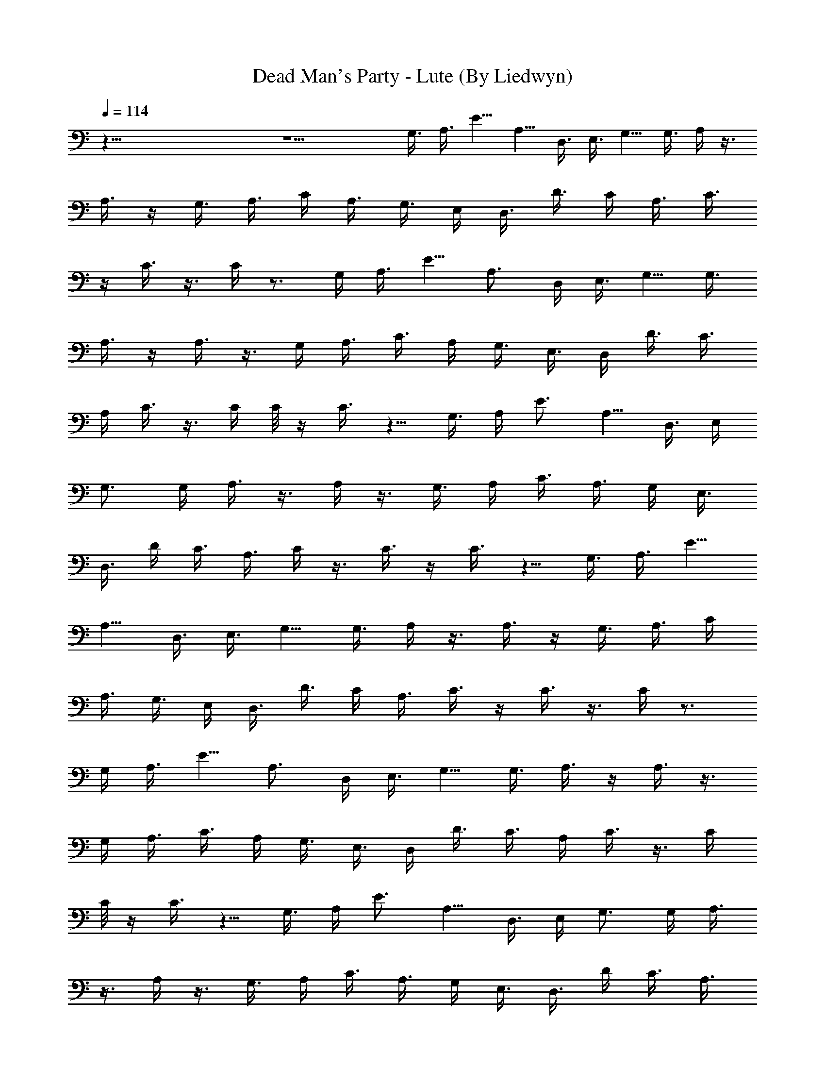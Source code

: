 X:1
T:Dead Man's Party - Lute (By Liedwyn)
Z:Oingo Boingo
L:1/4
Q:114
K:C
z121/8 z11/2 G,3/8 A,3/8 E5/8 A,5/8 D,3/8 E,3/8 G,5/8 G,3/8 A,/4 z3/8
A,3/8 z/4 G,3/8 A,3/8 C/4 A,3/8 G,3/8 E,/4 D,3/8 D3/8 C/4 A,3/8 C3/8
z/4 C3/8  z3/8 C/4 z3/4 G,/4 A,3/8 E5/8 A,3/4 D,/4 E,3/8 G,5/8 G,3/8
A,3/8 z/4 A,3/8 z3/8 G,/4 A,3/8 C3/8 A,/4 G,3/8 E,3/8 D,/4 D3/8 C3/8
A,/4 C3/8 z3/8 C/4 C/8 z/4 C3/8 z5/8 G,3/8 A,/4 E3/4 A,5/8 D,3/8 E,/4
G,3/4 G,/4 A,3/8 z3/8 A,/4 z3/8 G,3/8 A,/4 C3/8 A,3/8 G,/4 E,3/8
D,3/8 D/4 C3/8 A,3/8 C/4 z3/8 C3/8  z/4 C3/8 z5/8 G,3/8 A,3/8 E5/8
A,5/8 D,3/8 E,3/8 G,5/8 G,3/8 A,/4 z3/8 A,3/8 z/4 G,3/8 A,3/8 C/4
A,3/8 G,3/8 E,/4 D,3/8 D3/8 C/4 A,3/8 C3/8 z/4 C3/8  z3/8 C/4 z3/4
G,/4 A,3/8 E5/8 A,3/4 D,/4 E,3/8 G,5/8 G,3/8 A,3/8 z/4 A,3/8 z3/8
G,/4 A,3/8 C3/8 A,/4 G,3/8 E,3/8 D,/4 D3/8 C3/8 A,/4 C3/8 z3/8 C/4
C/8 z/4 C3/8 z5/8 G,3/8 A,/4 E3/4 A,5/8 D,3/8 E,/4 G,3/4 G,/4 A,3/8
z3/8 A,/4 z3/8 G,3/8 A,/4 C3/8 A,3/8 G,/4 E,3/8 D,3/8 D/4 C3/8 A,3/8
C/4 z3/8 C3/8  z/4 C3/8 z5/8 G,3/8 A,3/8 E5/8 A,5/8 D,3/8 E,3/8 G,5/8
G,3/8 A,/4 z3/8 A,3/8 z/4 G,3/8 A,3/8 C/4 A,3/8 G,3/8 E,/4 D,3/8 D3/8
C/4 A,3/8 C3/8 z/4 C3/8  z3/8 C/4 z3/4 G,/4 A,3/8 E5/8 A,3/4 D,/4
E,3/8 G,5/8 G,3/8 A,3/8 z/4 A,3/8 z3/8 G,/4 A,3/8 C3/8 A,/4 G,3/8
E,3/8 D,/4 D3/8 C3/8 A,/4 C3/8 z3/8 C/4 C/8 z/4 C3/8 z13/8
[E,29/8A,11/8z] E3/8 [A,5/8z/4] E3/8 [A,5/8z3/8] E/4 A, [G,3/8D,3/8]
z3/8 [G,3/8D,3/8] z39/8 [G,/8E/8] [A,/8^F/8] [C/8A/8] [D/8c/8]
[E/8d/8G/8e/8] [A/8g/8] [c/4a/4] [c3/8a3/8] [c3/8a3/8] [c/4a/4]
[c3/8a3/8] [c3/8a3/8] [c/4a/4] [c3/8a3/8] z3/8 [c/4e/4] z3/8
[c3/8e3/8] z/4 [e3/8c3/8] z5/8 [d3/8D3/8] E3/8 [d/4G/4] G3/8 [A2c2]
[G,/8E/8] [A,/8^F/8] [C/8] z/8 [D/8c/8] [G/8e/8A/8g/8] z/8 [c3/8a3/8]
[c3/8a3/8] [c/4a/4] [c3/8a3/8] [c3/8a3/8] [c/4a/4] [c3/8a3/8]
[c3/8a3/8] z/4 [c3/8e3/8] z3/8 [c/4e/4] z3/8 [e3/8c3/8] z5/8
[d3/8D3/8] E/4 [d3/8G3/8] G/8 z/4 [A2c2] [G,/8E/8] [C/8A/8] z/8
[D/8c/8] [E/8d/8] [G/8e/8A/8g/8] [c3/8a3/8] [c/4a/4] [c3/8a3/8]
[c3/8a3/8] [c/4a/4] [c3/8a3/8] [c3/8a3/8] [c/4a/4] z3/8 [c3/8e3/8]
z/4 [c3/8e3/8] z3/8 [e/4c/4] z3/4 [d/4D/4] E3/8 [d3/8G3/8] G/4
[A17/8c17/8z2] [G,/8E/8] [A,/8^F/8] [C/8A/8] [D/8c/8] [E/8d/8G/8e/8]
[A/8g/8] [c/4a/4] [c3/8a3/8] [c3/8a3/8] [c/4a/4] [c3/8a3/8]
[c3/8a3/8] [c/4a/4] [c3/8a3/8] z3/8 [c/4e/4] z3/8 [c3/8e3/8] z/4
[e3/8c3/8] z5/8 [d3/8D3/8] E3/8 [d/4G/4] G/8 z/4 [c9/4A9/4] z27/4
G,3/8 A,/4 C3/8 E3/8 =F/4 E3/8 C3/8 A,5/8 D,3/8 E,/4 G,3/4 A, z21/4
G,3/8 A,3/8 C/4 E3/8 F3/8 E/4 C3/8 E3/8 F/4 G3/8 z3/8 F/4 E3/8 z3/8 C
z5 G,/4 A,3/8 C3/8 E/4 F3/8 E3/8 C/4 z/8 A,5/8 D,/4 E,3/8 G,5/8 A,9/8
z21/4 G,3/8 A,/4 C3/8 E3/8 F/4 E3/8 C3/8 A,/4 z3/8 D,3/8 E,/4 G,3/8
z3/8 [c/4E/4A,/4] [c3/8E3/8A,3/8]  z3/8  z/4 [c3/8A,3/8E3/8]
[c3/8A,3/8E3/8]  z/4  z3/8 [c3/8E3/8A,3/8] [c/4E/4A,/4] [A,/8E/8c/8]
z/4  z3/8 [c/4A,/4E/4] [c3/8A,3/8E3/8]  z/4 [A,/8E/8c/8] z/4
[c3/8E3/8A,3/8] [c3/8E3/8A,3/8]  z/4 [A,/8E/8c/8] z/4 [c3/8A,3/8E3/8]
[c/4A,/4E/4] [A,/8E/8c/8] z/4  z3/8 [c/4E/4A,/4] [c3/8E3/8A,3/8] 
z3/8  z/4 [c3/8A,3/8E3/8] [c3/8A,3/8E3/8]  z/4  z3/8 [c3/8E3/8A,3/8]
[c/4E/4A,/4] [A,/8E/8c/8] z/4  z3/8 [c/4A,/4E/4] [c3/8A,3/8E3/8]  z/4
[A,/8E/8c/8] z/4 [c3/8E3/8A,3/8] [c3/8E3/8A,3/8]  z/4 [A,/8E/8c/8]
z/4 [c3/8A,3/8E3/8] [c/4A,/4E/4] [A,/8E/8c/8] z/4  z3/8
[G,5/8D5/8B5/8] [G,5/8D5/8B5/8] [c3/8A,3/8E3/8] [c3/8A,3/8E3/8]  z/4 
z3/8 [c3/8E3/8A,3/8] [c/4E/4A,/4] [A,/8E/8c/8] z/4  z3/8 [c/4A,/4E/4]
[c3/8A,3/8E3/8]  z/4 [A,/8E/8c/8] z/4 [c3/8E3/8A,3/8] [c3/8E3/8A,3/8]
 z/4 [A,/8E/8c/8] z/4 [c3/8A,3/8E3/8] [c/4A,/4E/4] [A,/8E/8c/8] z/4 
z3/8 [c/4E/4A,/4] [c3/8E3/8A,3/8]  z3/8  z/4 [c3/8A,3/8E3/8]
[c3/8A,3/8E3/8]  z/4  z3/8 [c3/8E3/8A,3/8] [c/4E/4A,/4] [A,/8E/8c/8]
z/4  z3/8 [c/4A,/4E/4] [c3/8A,3/8E3/8]  z/4 [A,/8E/8c/8] z/4
[c3/8E3/8A,3/8] [c3/8E3/8A,3/8]  z/4 [A,/8E/8c/8] z/4 [c3/8A,3/8E3/8]
[c/4A,/4E/4] [A,/8E/8c/8] z/4  z3/8 [c/4E/4A,/4] [c3/8E3/8A,3/8] 
z3/8  z/4 [c3/8A,3/8E3/8] [E3/8A,3/8c3/8]  z/4  z3/8 [A,3/8E3/8c3/8]
[c/4E/4A,/4] [A,/8E/8c/8] z/4  z3/8 [G,21/8D21/8B21/8]
[E21/8c21/8A,21/8] [D11/4D,11/4A11/4] [A,5/8E5/8] [G3/8D3/8] [A/4E/4]
z3/4 [A/4c/4e/4] z3/8 [A3/8c3/8e3/8] [A/4c/4e/4] [A3/8c3/8e3/8] z6
[G,3/8G3/8] [A,/4A/4] [C3/8c3/8] [E3/8e3/8] [C/4c/4] [A,3/4A3/4]
[D,/4D/4] [E,3/8E3/8] [G,5/8G5/8] [A,9/8A9/8] z5/8 [G,/4G/4]
[A,3/8A3/8] [C3/8c3/8] [E/4e/4] [C3/8c3/8] [A,5/8A5/8] [D,3/8D3/8]
[E,3/8E3/8] [G,5/8G5/8] [A,A] z5/8 [G,3/8G3/8] [A,3/8A3/8] [C/4c/4]
[E3/8e3/8] [F3/8f3/8] [E/4e/4] [C3/8c3/8] [A,3/8A3/8] z/4 [E3/8e3/8]
[F3/8f3/8] [E/4e/4] [C3/8c3/8] [A,3/8A3/8] z/4 [E3/8e3/8] [F3/8f3/8]
[E/4e/4] [C3/8c3/8] [E3/8e3/8] [C/4c/4] [A,3/8A3/8] z3/8 [D/4G,/4G/4]
z3/8 [G3/8D3/8G,3/8] z/4 [A11/8E11/8A,11/8] z5/8 [A,3/8E3/8A3/8]
[A,3/8E3/8A3/8] [A,/4E/4A/4] [A,3/8E3/8A3/8] [A,3/8E3/8A3/8] z21/4
G,3/8 A,3/8 C/4 E3/8 F3/8 E/4 C3/8 [A,3/4z5/8] D,3/8 E,3/8 G,5/8 A,
z43/8 G,/4 A,3/8 C3/8 E/4 F3/8 E3/8 C/4 E3/8 F3/8 G/4 z3/8 F3/8 E/4
z3/8 C z5 G,3/8 A,/4 C3/8 E3/8 F/4 E3/8 C3/8 A,5/8 D,3/8 E,/4 G,3/4
A, z21/4 G,3/8 A,3/8 C/4 E3/8 F3/8 E/4 C3/8 E3/8 F/4 G3/8 z3/8 F/4
E3/8 z3/8 C z5 G,/4 A,3/8 C3/8 E/4 F3/8 E3/8 C/4 z/8 A,5/8 D,/4 E,3/8
G,5/8 A,9/8 z21/4 G,3/8 A,/4 C3/8 E3/8 F/4 E3/8 C3/8 E/4 F3/8 G3/8
z/4 F3/8 E3/8 z/4 C9/8 z39/8 G,3/8 A,3/8 C/4 E3/8 F3/8 E/4 C3/8
[A,3/4z5/8] D,3/8 E,3/8 G,5/8 A, z43/8 G,/4 A,3/8 C3/8 E/4 F3/8 E3/8
C/4 A,3/8 z3/8 D,/4 E,3/8 G,3/8 z/4 [c3/8E3/8A,3/8] [c3/8E3/8A,3/8] 
z/4 [A,/8E/8c/8] z/4 [c3/8A,3/8E3/8] [c/4A,/4E/4] [A,/8E/8c/8] z/4 
z3/8 [c/4E/4A,/4] [c3/8E3/8A,3/8]  z3/8  z/4 [c3/8A,3/8E3/8]
[c3/8A,3/8E3/8]  z/4  z3/8 [c3/8E3/8A,3/8] [c/4E/4A,/4] [A,/8E/8c/8]
z/4  z3/8 [c/4A,/4E/4] [c3/8A,3/8E3/8]  z/4 [A,/8E/8c/8] z/4
[c3/8E3/8A,3/8] [c3/8E3/8A,3/8]  z/4 [A,/8E/8c/8] z/4 [c3/8A,3/8E3/8]
[c/4A,/4E/4] [A,/8E/8c/8] z/4  z3/8 [c/4E/4A,/4] [c3/8E3/8A,3/8] 
z3/8  z/4 [c3/8A,3/8E3/8] [c3/8A,3/8E3/8]  z/4  z3/8 [c3/8E3/8A,3/8]
[c/4E/4A,/4] [A,/8E/8c/8] z/4  z3/8 [c/4A,/4E/4] [c3/8A,3/8E3/8]  z/4
[A,/8E/8c/8] z/4 [G,3/4D3/4B3/4] [G,5/8D5/8B5/8] [c3/8A,3/8E3/8]
[c/4A,/4E/4] [A,/8E/8c/8] z/4  z3/8 [c/4E/4A,/4] [c3/8E3/8A,3/8] 
z3/8  z/4 [c3/8A,3/8E3/8] [c3/8A,3/8E3/8]  z/4  z3/8 [c3/8E3/8A,3/8]
[c/4E/4A,/4] [A,/8E/8c/8] z/4  z3/8 [c/4A,/4E/4] [c3/8A,3/8E3/8]  z/4
[A,/8E/8c/8] z/4 [c3/8E3/8A,3/8] [c3/8E3/8A,3/8]  z/4 [A,/8E/8c/8]
z/4 [c3/8A,3/8E3/8] [c/4A,/4E/4] [A,/8E/8c/8] z/4  z3/8 [c/4E/4A,/4]
[c3/8E3/8A,3/8]  z3/8  z/4 [c3/8A,3/8E3/8] [c3/8A,3/8E3/8]  z/4  z3/8
[c3/8E3/8A,3/8] [c/4E/4A,/4] [A,/8E/8c/8] z/4  z3/8 [c/4A,/4E/4]
[c3/8A,3/8E3/8]  z/4 [A,/8E/8c/8] z/4 [c3/8E3/8A,3/8] [c3/8E3/8A,3/8]
 z/4 [A,/8E/8c/8] z/4 [c3/8A,3/8E3/8] [E/4A,/4c/4] [A,/8E/8c/8] z/4 
z3/8 [A,/4E/4c/4] [c3/8E3/8A,3/8]  z3/8  z/4 [G,11/4D11/4B11/4]
[E21/8c21/8A,21/8] [D21/8D,21/8A21/8] [A,3/4E3/4] [G/4D/4] [A3/8E3/8]
z5/8 [A3/8c3/8e3/8] z3/8 [A/4c/4e/4] [A3/8c3/8e3/8] [A3/8c3/8e3/8]
z45/8 [d3/8B3/8G3/8] z/4 [d3/8B3/8G3/8] z [A3/8c3/8e3/8] z/4
[e3/8c3/8A3/8] [A3/8c3/8e3/8] z/4 [A3/8c3/8e3/8] z3/8 [B5/8z/2] a3/4
g/8 [d/8] z/8 B/8 z11/8 [e/4A/4c/4] z3/8 [A3/8e3/8c3/8] [e/4A/4c/4]
z3/8 [A3/8c3/8e3/8] z/4 [B3/4z5/8] a3/4 [e/8] z/8 [B/8] z3/2
[e3/8A3/8c3/8] z3/8 [A/4e/4c/4] [e3/8A3/8c3/8] z3/8 [A/4c/4e/4] z3/8
[B5/8z/2] a7/8 [e/8] z/8 [B/8] z3/2 [e3/8A3/8c3/8] z/4 [A3/8e3/8c3/8]
[e3/8A3/8c3/8] z/4 [A3/8c3/8e3/8] z3/8 B5/8 c3/8 z/4 c3/8 z11/8
[e/4A/4c/4] z3/8 [A3/8e3/8c3/8] [e/4A/4c/4] z3/8 [A3/8c3/8e3/8] z/4
[B3/4z5/8] a3/4  z/8 [B/8] z3/2 [e3/8A3/8c3/8] z3/8 [A/4e/4c/4]
[e3/8A3/8c3/8] z3/8 [A/4c/4e/4] z3/8 B5/8 a3/4 [e/8] z/8 [B/8] z17/8
C3/8 B,3/8 A,/4 B,3/8 A,3/8 G,/4 E,3/8 z3/8 D,/4 E,3/8 G,5/8 z3/8
[G,3/8G3/8] [A,/4A/4] [C3/8c3/8] [E3/8e3/8] [C/4c/4] [A,3/8A3/8] z3/8
[D,/4D/4] [E,3/8E3/8] [G,3/8G3/8] z/4 [A,11/8A11/8] z3/8 [G,/4G/4]
[A,3/8A3/8] [C3/8c3/8] [E/4e/4] [C3/8c3/8] [A,3/8A3/8] z/4
[D,3/8D3/8] [E,3/8E3/8] [G,/4G/4] z3/8 [A,11/8A11/8] z/4 [G,3/8G3/8]
[A,3/8A3/8] [C/4c/4] [E3/8e3/8] [F3/8f3/8] [E/4e/4] [C3/8c3/8]
[A,3/8A3/8] z/4 [E3/8e3/8] [F3/8f3/8] [E/4e/4] [C3/8c3/8] [A,3/8A3/8]
z/4 [E3/8e3/8] [F3/8f3/8] [E/4e/4] [C3/8c3/8] [E3/8e3/8] [C/4c/4]
[A,3/8A3/8] z3/8 [G,/4G/4D/4g/4d/4] z3/8 [G,3/8D3/8G3/8d3/8g3/8] z/4
[A11/4E11/4A,11/4a11/4e11/4] z5/4 [g3/8d3/8G3/8B3/8b3/8] z3/8
[G/4d/4g/4B/4b/4] z3/8 [a11/8e11/8A11/8c'11/8c11/8] z5/8
[A3/8e3/8a3/8c'3/8c3/8] [a/4e/4A/4c'/4c/4] [A3/8e3/8a3/8c'3/8c3/8]
[A3/8a3/8e3/8c'3/8c3/8] [A/4e/4a/4c'/4c/4] z10 g3/8 [a3/8z/4] c'3/8
e3/8 z5/8 d3/4 c'/4 a3/8 e3/8 g/4 a3/8 g3/8 e/4 d3/8 g3/8 a/4 c'3/8
e3/8 z5/8 d5/8 c'3/8 a3/8 e/4 g3/8 a3/8 c' g/4 a3/8 c'/4 z/8 e/4 z3/4
d5/8 c'3/8 a/4 e3/8 g3/8 a/4 g3/8 e3/8 d/4 g3/8 a3/8 c'/4 e3/8 z5/8
d3/4 c'/4 a3/8 e3/8 g/4 a3/8 c' z27/8 e/4 g3/8 a3/8 g/4 e3/8 d5/8 z3
e3/8 g3/8 a/4 c'/4 z/8 c' a3/8 z21/8 e3/8 g/4 a3/8 g3/8 e/4 d3/4 z3
e/4 g3/8 a3/8 c'/8 z/8 [dac'] [g3/8a3/8c'3/8] z21/8 e3/8 g3/8 a/4
g3/8 e3/8 d5/8 z3 e3/8 g/4 a3/8 c'/8 z/4 c' [G,/8E/8a3/8] [C/8A/8]
z/8 [D/8c/8] [E/8d/8] [G/8e/8A/8g/8] [c3/8a3/8] [c/4a/4] [c3/8a3/8]
[c3/8a3/8] [c/4a/4] [c3/8a3/8] [c3/8a3/8] [c/4a/4] z3/8 [c3/8e3/8]
z/4 [c3/8e3/8] z3/8 [e/4c/4] z3/4 [d/4D/4] E3/8 [d3/8G3/8] G/4
[A17/8c17/8z2] [G,/8E/8] [A,/8^F/8] [C/8A/8] [D/8c/8] [E/8d/8G/8e/8]
[A/8g/8] [c/4a/4] [c3/8a3/8] [c3/8a3/8] [c/4a/4] [c3/8a3/8]
[c3/8a3/8] [c/4a/4] [c3/8a3/8] z3/8 [c/4e/4] z3/8 [c3/8e3/8] z/4
[e3/8c3/8] z5/8 [d3/8D3/8] E3/8 [d/4G/4] G/8 z/4 [A2c2] [G,/8E/8]
[A,/8^F/8] [C/8A/8] [D/8c/8] [G/8e/8A/8g/8] z/8 [c3/8a3/8] [c3/8a3/8]
[c/4a/4] [c3/8a3/8] [c3/8a3/8] [c/4a/4] [c3/8a3/8] [c3/8a3/8] z/4
[c3/8e3/8] z3/8 [c/4e/4] z3/8 [e3/8c3/8] z5/8 [d3/8D3/8] E/4
[d3/8G3/8] G3/8 [A2c2] [G,/8E/8] [C/8A/8] z/8 [D/8c/8] [E/8d/8]
[G/8e/8A/8g/8] [c3/8a3/8] [c/4a/4] [c3/8a3/8] [c3/8a3/8] [c/4a/4]
[c3/8a3/8] [c3/8a3/8] [c/4a/4] z3/8 [c3/8e3/8] z/4 [c3/8e3/8] z3/8
[e/4c/4] z3/4 [d/4D/4] E3/8 [d3/8G3/8] G/8 z/8 [c3/8E3/8A,3/8]
[c3/8E3/8A,3/8]  z/4 [A,/8E/8c/8] z/4 [c3/8A,3/8E3/8] [c/4A,/4E/4]
[A,/8E/8c/8] z/4  z3/8 [c/4E/4A,/4] [c3/8E3/8A,3/8]  z3/8  z/4
[c3/8A,3/8E3/8] [c3/8A,3/8E3/8]  z/4  z3/8 [c3/8E3/8A,3/8]
[c/4E/4A,/4] [A,/8E/8c/8] z/4  z3/8 [c/4A,/4E/4] [c3/8A,3/8E3/8]  z/4
[A,/8E/8c/8] z/4 [c3/8E3/8A,3/8] [c3/8E3/8A,3/8]  z/4 [A,/8E/8c/8]
z/4 [c3/8A,3/8E3/8] [c/4A,/4E/4] [A,/8E/8c/8] z/4  z3/8 [c/4E/4A,/4]
[c3/8E3/8A,3/8]  z3/8  z/4 [c3/8A,3/8E3/8] [c3/8A,3/8E3/8]  z/4  z3/8
[c3/8E3/8A,3/8] [c/4E/4A,/4] [A,/8E/8c/8] z/4  z3/8 [c/4A,/4E/4]
[c3/8A,3/8E3/8]  z/4 [A,/8E/8c/8] z/4 [G,3/4D3/4B3/4] [G,5/8D5/8B5/8]
[c3/8A,3/8E3/8] [c/4A,/4E/4] [A,/8E/8c/8] z/4  z3/8 [c/4E/4A,/4]
[c3/8E3/8A,3/8]  z3/8  z/4 [c3/8A,3/8E3/8] [c3/8A,3/8E3/8]  z/4  z3/8
[c3/8E3/8A,3/8] [c/4E/4A,/4] [A,/8E/8c/8] z/4  z3/8 [c/4A,/4E/4]
[c3/8A,3/8E3/8]  z/4 [A,/8E/8c/8] z/4 [c3/8E3/8A,3/8] [c3/8E3/8A,3/8]
 z/4 [A,/8E/8c/8] z/4 [c3/8A,3/8E3/8] [c/4A,/4E/4] [A,/8E/8c/8] z/4 
z3/8 [c/4E/4A,/4] [c3/8E3/8A,3/8]  z3/8  z/4 [c3/8A,3/8E3/8]
[c3/8A,3/8E3/8]  z/4  z3/8 [c3/8E3/8A,3/8] [c/4E/4A,/4] [A,/8E/8c/8]
z/4  z3/8 [c/4A,/4E/4] [c3/8A,3/8E3/8]  z/4 [A,/8E/8c/8] z/4
[c3/8E3/8A,3/8] [c3/8E3/8A,3/8]  z/4 [A,/8E/8c/8] z/4 [c3/8A,3/8E3/8]
[E/4A,/4c/4] [A,/8E/8c/8] z/4  z3/8 [A,/4E/4c/4] [c3/8E3/8A,3/8] 
z3/8  z/4 [G,11/4D11/4B11/4] [E21/8c21/8A,21/8] [D21/8D,21/8A21/8]
[A,3/4E3/4] [G/4D/4] [A3/8E3/8] z5/8 [A3/8c3/8e3/8] z3/8 [A/4c/4e/4]
[A3/8c3/8e3/8] [A3/8c3/8e3/8] z45/8 [d3/8B3/8G3/8] z/4 [d3/8B3/8G3/8]
z [A3/8c3/8e3/8] z/4 [e3/8c3/8A3/8] [A3/8c3/8e3/8] z/4 [A3/8c3/8e3/8]
z3/8 [B5/8z/2] a3/4 g/8 [d/8] z/8 B/8 z11/8 [e/4A/4c/4] z3/8
[A3/8e3/8c3/8] [e/4A/4c/4] z3/8 [A3/8c3/8e3/8] z/4 [B3/4z5/8] a3/4
[e/8] z/8 [B/8] z3/2 [e3/8A3/8c3/8] z3/8 [A/4e/4c/4] [e3/8A3/8c3/8]
z3/8 [A/4c/4e/4] z3/8 [B5/8z/2] a7/8 [e/8] z/8 [B/8] z3/2
[e3/8A3/8c3/8] z/4 [A3/8e3/8c3/8] [e3/8A3/8c3/8] z/4 [A3/8c3/8e3/8]
z3/8 B5/8 c3/8 z/4 c3/8 z11/8 [e/4A/4c/4] z3/8 [A3/8e3/8c3/8]
[e/4A/4c/4] z3/8 [A3/8c3/8e3/8] z/4 [B3/4z5/8] a3/4  z/8 [B/8] z3/2
[e3/8A3/8c3/8] z3/8 [A/4e/4c/4] [e3/8A3/8c3/8] z3/8 [A/4c/4e/4] z3/8
B5/8 a3/4 [e/8] z/8 [B/8] z17/8 C3/8 B,3/8 A,/4 B,3/8 A,3/8 G,/4
E,3/8 z3/8 [D,/4D/4] [E,3/8E3/8] [G,5/8G5/8] z3/8 [G,3/8G3/8]
[A,/4A/4] [C3/8c3/8] [E3/8e3/8] [C/4c/4] [A,3/8A3/8] z3/8 [D,/4D/4]
[E,3/8E3/8] [G,3/8G3/8] z/4 [A,11/8A11/8] z3/8 [G,/4G/4] [A,3/8A3/8]
[C3/8c3/8] [E/4e/4] [C3/8c3/8] [A,3/8A3/8] z/4 [D,3/8D3/8]
[E,3/8E3/8] [G,/4G/4] z3/8 [A,11/8A11/8] z/4 [G,3/8G3/8] [A,3/8A3/8]
[C/4c/4] [E3/8e3/8] [C3/8c3/8] [A,/4A/4] z3/8 [D,3/8D3/8] [E,/4E/4]
[G,3/8G3/8] z3/8 [A,5/4A5/4] z3/8 [G,3/8G3/8] [A,/4A/4] [C3/8c3/8]
[E3/8e3/8] [C/4c/4] [A,3/8A3/8] z3/8 [D,/4D/4] [E,3/8E3/8]
[G,3/8G3/8] z/4 [A,11/8A11/8] z3/8 [G,/4G/4] [A,3/8A3/8] [C3/8c3/8]
[E/4e/4] [C3/8c3/8] [A,3/8A3/8] z/4 [D,3/8D3/8] [E,3/8E3/8] [G,/4G/4]
z3/8 [A,11/8A11/8] z/4 [G,3/8G3/8] [A,3/8A3/8] [C/4c/4] [E3/8e3/8]
[C3/8c3/8] [A,/4A/4] z3/8 [D,3/8D3/8] [E,/4E/4] [G,3/8G3/8] z3/8
[A,5/4A5/4] z3/8 [G,3/8G3/8] [A,/4A/4] [C3/8c3/8] [E3/8e3/8] [C/4c/4]
[A,3/8A3/8] z3/8 [D,/4D/4] [E,3/8E3/8] [G,3/8G3/8] z/4 [A,11/8A11/8]
z3/8 [G,/4G/4] [A,3/8A3/8] [C3/8c3/8] [E/4e/4] [C3/8c3/8] [A,3/8A3/8]
z/4 [D,3/8D3/8] [E,3/8E3/8] [G,/4G/4] z3/8 [A,11/8A11/8] z/4
[G,3/8G3/8] [A,3/8A3/8] [C/4c/4] [E3/8e3/8] [C3/8c3/8] [A,/4A/4] z3/8
[D,3/8D3/8] [E,/4E/4] [G,3/8G3/8] z3/8 [A,5/4A5/4] z3/8 [G,3/8G3/8]
[A,/4A/4] [C3/8c3/8] [E3/8e3/8] [C/4c/4] [A,3/8A3/8] z3/8 [D,/4D/4]
[E,3/8E3/8] [G,3/8G3/8] z/4 [A,11/8A11/8] z3/8 [G,/4G/4] [A,3/8A3/8]
[C3/8c3/8] [E/4e/4] [=F3/8f3/8] [E3/8e3/8] [C/4c/4] [A,3/8A3/8] z3/8
[E/4e/4] [F3/8f3/8] [E3/8e3/8] [C/4c/4] [A,3/8A3/8] z3/8 [E/4e/4]
[F3/8f3/8] [E3/8e3/8] [C/4c/4] [E3/8e3/8] [C3/8c3/8] [A,/4A/4] z3/8
[G,3/8G3/8D3/8g3/8d3/8] z/4 [G,3/8D3/8G3/8d3/8g3/8] z3/8
[A21/8E21/8A,21/8a21/8e21/8] z11/8 [g/4d/4G/4B/4b/4] z3/8
[G3/8d3/8g3/8B3/8b3/8] z/4 [a11/8e11/8A11/8c'11/8c11/8] z5/8
[A3/8e3/8a3/8c'3/8c3/8] [a3/8e3/8A3/8c'3/8c3/8] [A/4e/4a/4c'/4c/4]
[A3/8a3/8e3/8c'3/8c3/8] [A3/8e3/8a3/8c'3/8c3/8] 